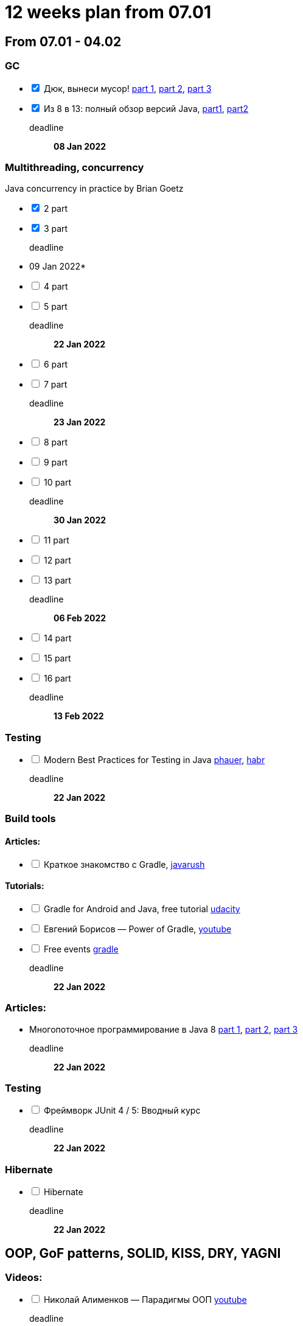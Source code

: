 = 12 weeks plan from 07.01

== From 07.01 - 04.02

=== GC
[%interactive]
* [*] Дюк, вынеси мусор!
https://habr.com/ru/post/269621/[part 1],
https://habr.com/ru/post/269707/[part 2],
https://habr.com/ru/post/269863/[part 3]
* [*] Из 8 в 13: полный обзор версий Java,
https://javarush.ru/groups/posts/2547-iz-8-v-13-polnihy-obzor-versiy-java-chastjh-1[part1],
https://javarush.ru/groups/posts/2549-iz-8-v-13-polnihy-obzor-versiy-java-chastjh-2[part2]

deadline::
*08 Jan 2022*

=== Multithreading, concurrency

Java concurrency in practice by Brian Goetz
[%interactive]
* [*] 2 part
* [*] 3 part
deadline::
* 09 Jan 2022*

* [ ] 4 part
* [ ] 5 part
deadline::
*22 Jan 2022*

* [ ] 6 part
* [ ] 7 part
deadline::
*23 Jan 2022*

* [ ] 8 part
* [ ] 9 part
* [ ] 10 part
deadline::
*30 Jan 2022*

* [ ] 11 part
* [ ] 12 part
* [ ] 13 part
deadline::
*06 Feb 2022*

* [ ] 14 part
* [ ] 15 part
* [ ] 16 part
deadline::
*13 Feb 2022*

=== Testing
[%interactive]
* [ ] Modern Best Practices for Testing in Java https://phauer.com/2019/modern-best-practices-testing-java/[phauer],
https://habr.com/ru/company/funcorp/blog/517724/[habr]
deadline::
*22 Jan 2022*

=== Build tools
==== Articles:
[%interactive]
* [ ] Краткое знакомство с Gradle, https://javarush.ru/groups/posts/2126-kratkoe-znakomstvo-s-gradle[javarush]

==== Tutorials:
[%interactive]
* [ ] Gradle for Android and Java, free tutorial https://www.udacity.com/course/gradle-for-android-and-java--ud867[udacity]
* [ ] Евгений Борисов — Power of Gradle, https://www.youtube.com/watch?v=NZJTYPLb0iE&ab_channel=JUG.ru[youtube]
* [ ] Free events https://gradle.com/training/[gradle]
deadline::
*22 Jan 2022*

=== Articles:
* Многопоточное программирование в Java 8
https://tproger.ru/translations/java8-concurrency-tutorial-1/[part 1],
https://tproger.ru/translations/java8-concurrency-tutorial-2/[part 2],
https://tproger.ru/translations/java8-concurrency-tutorial-3/[part 3]
deadline::
*22 Jan 2022*

=== Testing
[%interactive]
* [ ] Фреймворк JUnit 4 / 5: Вводный курс
deadline::
*22 Jan 2022*

=== Hibernate
[%interactive]
* [ ] Hibernate
deadline::
*22 Jan 2022*

== OOP, GoF patterns, SOLID, KISS, DRY, YAGNI

=== Videos:
[%interactive]
* [ ] Николай Алименков — Парадигмы ООП https://www.youtube.com/watch?v=G6LJkWwZGuc&t[youtube]
deadline::
*23 Jan 2022*

=== Books:
Dive Into design patterns https://refactoring.guru/design-patterns/book[refactoring.guru]
[%interactive]
* [ ] OOP
* [ ] SOLID
deadline::
*23 Jan 2022*
* [ ] Порождающие
deadline::
*30 Jan 2022*
* [ ] Структурные
deadline::
*06 Feb 2022*
* [ ] Поведенчиские
deadline::
*13 Feb 2022*

=== Articles
[%interactive]
* [ ] portal with all GoF patterns https://refactoring.guru/design-patterns[refactoring.guru]
* [ ] Ошибочное понимание принципа DRY https://habr.com/ru/company/mailru/blog/349978/[habr]
* [ ] Принцип KISS в разработке https://habr.com/ru/company/pixonic/blog/427797/[habr]
deadline::
*13 Feb 2022*

